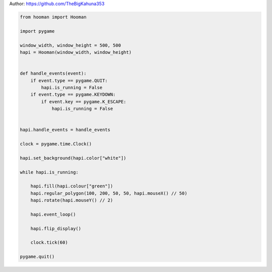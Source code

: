 
.. DO NOT EDIT.
.. THIS FILE WAS AUTOMATICALLY GENERATED BY SPHINX-GALLERY.
.. TO MAKE CHANGES, EDIT THE SOURCE PYTHON FILE:
.. "auto_gallery-1\rotation.py"
.. LINE NUMBERS ARE GIVEN BELOW.

.. only:: html

    .. note::
        :class: sphx-glr-download-link-note

        Click :ref:`here <sphx_glr_download_auto_gallery-1_rotation.py>`
        to download the full example code

.. rst-class:: sphx-glr-example-title

.. _sphx_glr_auto_gallery-1_rotation.py:


Author: https://github.com/TheBigKahuna353

.. GENERATED FROM PYTHON SOURCE LINES 4-40

.. code-block:: default


    from hooman import Hooman

    import pygame

    window_width, window_height = 500, 500
    hapi = Hooman(window_width, window_height)


    def handle_events(event):
        if event.type == pygame.QUIT:
            hapi.is_running = False
        if event.type == pygame.KEYDOWN:
            if event.key == pygame.K_ESCAPE:
                hapi.is_running = False


    hapi.handle_events = handle_events

    clock = pygame.time.Clock()

    hapi.set_background(hapi.color["white"])

    while hapi.is_running:

        hapi.fill(hapi.colour["green"])
        hapi.regular_polygon(100, 200, 50, 50, hapi.mouseX() // 50)
        hapi.rotate(hapi.mouseY() // 2)

        hapi.event_loop()

        hapi.flip_display()

        clock.tick(60)

    pygame.quit()


.. rst-class:: sphx-glr-timing

   **Total running time of the script:** ( 0 minutes  0.000 seconds)


.. _sphx_glr_download_auto_gallery-1_rotation.py:

.. only:: html

  .. container:: sphx-glr-footer sphx-glr-footer-example


    .. container:: sphx-glr-download sphx-glr-download-python

      :download:`Download Python source code: rotation.py <rotation.py>`

    .. container:: sphx-glr-download sphx-glr-download-jupyter

      :download:`Download Jupyter notebook: rotation.ipynb <rotation.ipynb>`


.. only:: html

 .. rst-class:: sphx-glr-signature

    `Gallery generated by Sphinx-Gallery <https://sphinx-gallery.github.io>`_
